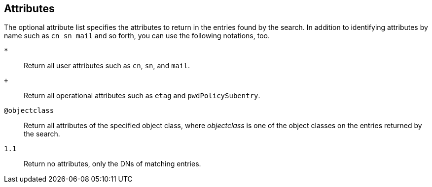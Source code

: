 ////

  The contents of this file are subject to the terms of the Common Development and
  Distribution License (the License). You may not use this file except in compliance with the
  License.

  You can obtain a copy of the License at legal/CDDLv1.0.txt. See the License for the
  specific language governing permission and limitations under the License.

  When distributing Covered Software, include this CDDL Header Notice in each file and include
  the License file at legal/CDDLv1.0.txt. If applicable, add the following below the CDDL
  Header, with the fields enclosed by brackets [] replaced by your own identifying
  information: "Portions Copyright [year] [name of copyright owner]".

  Copyright 2015 ForgeRock AS.
  Portions Copyright 2024 3A Systems LLC.

////

== Attributes
The optional attribute list specifies the attributes to return in the entries found
by the search. In addition to identifying attributes by name such as `cn sn mail`
and so forth, you can use the following notations, too.
--

`*`::
Return all user attributes such as `cn`, `sn`, and `mail`.

`+`::
Return all operational attributes such as `etag` and `pwdPolicySubentry`.

`@objectclass`::
Return all attributes of the specified object class, where __objectclass__ is one of the object classes on the entries returned by the search.

`1.1`::
Return no attributes, only the DNs of matching entries.

--

